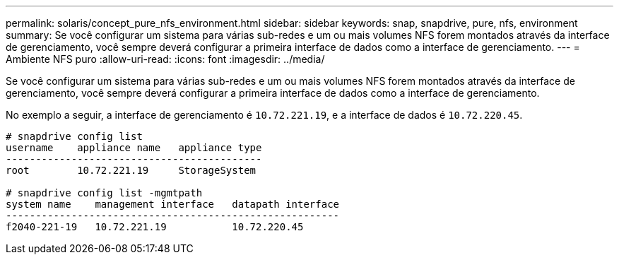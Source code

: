 ---
permalink: solaris/concept_pure_nfs_environment.html 
sidebar: sidebar 
keywords: snap, snapdrive, pure, nfs, environment 
summary: Se você configurar um sistema para várias sub-redes e um ou mais volumes NFS forem montados através da interface de gerenciamento, você sempre deverá configurar a primeira interface de dados como a interface de gerenciamento. 
---
= Ambiente NFS puro
:allow-uri-read: 
:icons: font
:imagesdir: ../media/


[role="lead"]
Se você configurar um sistema para várias sub-redes e um ou mais volumes NFS forem montados através da interface de gerenciamento, você sempre deverá configurar a primeira interface de dados como a interface de gerenciamento.

No exemplo a seguir, a interface de gerenciamento é `10.72.221.19`, e a interface de dados é `10.72.220.45`.

[listing]
----
# snapdrive config list
username    appliance name   appliance type
-------------------------------------------
root        10.72.221.19     StorageSystem

# snapdrive config list -mgmtpath
system name    management interface   datapath interface
--------------------------------------------------------
f2040-221-19   10.72.221.19           10.72.220.45
----